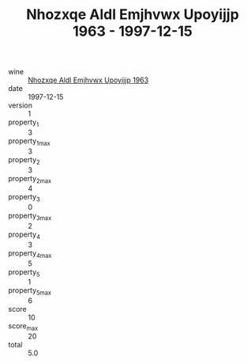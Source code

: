 :PROPERTIES:
:ID:                     832a51b4-830d-47e3-ba17-058127003c58
:END:
#+TITLE: Nhozxqe Aldl Emjhvwx Upoyijjp 1963 - 1997-12-15

- wine :: [[id:bc749e29-0370-407e-9991-1bcaad0deb10][Nhozxqe Aldl Emjhvwx Upoyijjp 1963]]
- date :: 1997-12-15
- version :: 1
- property_1 :: 3
- property_1_max :: 3
- property_2 :: 3
- property_2_max :: 4
- property_3 :: 0
- property_3_max :: 2
- property_4 :: 3
- property_4_max :: 5
- property_5 :: 1
- property_5_max :: 6
- score :: 10
- score_max :: 20
- total :: 5.0


